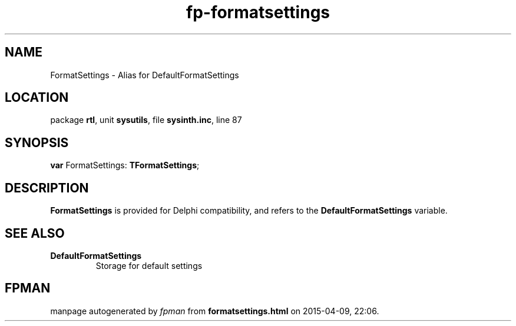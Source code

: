 .\" file autogenerated by fpman
.TH "fp-formatsettings" 3 "2014-03-14" "fpman" "Free Pascal Programmer's Manual"
.SH NAME
FormatSettings - Alias for DefaultFormatSettings
.SH LOCATION
package \fBrtl\fR, unit \fBsysutils\fR, file \fBsysinth.inc\fR, line 87
.SH SYNOPSIS
\fBvar\fR FormatSettings: \fBTFormatSettings\fR;

.SH DESCRIPTION
\fBFormatSettings\fR is provided for Delphi compatibility, and refers to the \fBDefaultFormatSettings\fR variable.


.SH SEE ALSO
.TP
.B DefaultFormatSettings
Storage for default settings

.SH FPMAN
manpage autogenerated by \fIfpman\fR from \fBformatsettings.html\fR on 2015-04-09, 22:06.

